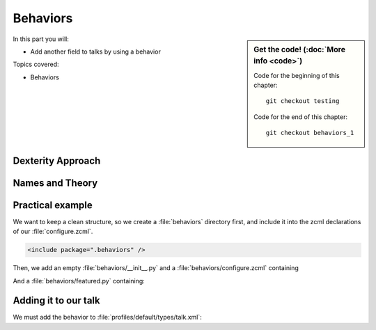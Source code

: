 .. _behaviors1-label:

Behaviors
=========

.. sidebar:: Get the code! (:doc:`More info <code>`)

   Code for the beginning of this chapter::

       git checkout testing

   Code for the end of this chapter::

        git checkout behaviors_1

In this part you will:

* Add another field to talks by using a behavior

Topics covered:

* Behaviors


.. only:: not presentation

    You can extend the functionality of your Dexterity object by writing an adapter that adapts your dexterity object to add another feature or aspect.

    But if you want to use this adapter, you must somehow know that an object implements that.
    Also, adding more fields to an object would not be easy with such an approach.

.. _behaviors1-dexterity-label:

Dexterity Approach
------------------

.. only:: not presentation

    Dexterity has a solution for it, with special adapters that are called and registered by the name behavior.

    A behavior can be added to any content type through the web and at runtime.

    All default views (e.g. the add- and edit-forms) know about the concept of behaviors.
    When rendering forms, the views also check whether there are behaviors referenced with the current context and if these behaviors have a schema of their own, these fields get shown in addition.

.. _behaviors1-names-label:

Names and Theory
----------------

.. only:: not presentation

    The name behavior is not a standard term in software development.
    But it is a good idea to think of a behavior as an aspect.
    You are adding an aspect to your content type and you want to write your aspect in such a way that it works independently of the content type on which the aspect is applied.
    You should not have dependencies to specific fields of your object or to other behaviors.

    Such an object allows you to apply the `open/closed principle`_ to your dexterity objects.

.. only:: presentation

    `open/closed principle`_

.. _open/closed principle: https://en.wikipedia.org/wiki/Open/closed_principle

.. _behaviors1-example-label:

Practical example
-----------------

.. only:: not presentation

    So, let us write our own small behavior.

    In the future, we want some talks, news items or other content be represented on the frontpage similar to what we did with the "hot news" field early on.

    So for now, our behavior just adds a new field to store this information.

We want to keep a clean structure, so we create a :file:`behaviors` directory first, and include it into the zcml declarations of our :file:`configure.zcml`.

.. code-block:: xml

    <include package=".behaviors" />

Then, we add an empty :file:`behaviors/__init__.py` and a :file:`behaviors/configure.zcml` containing

.. only:: not presentation

    .. sidebar:: Advanced reference

        It can be a bit confusing when to use factories or marker interfaces and when not to.

        If you do not define a factory, your attributes will be stored directly on the object.
        This can result in clashes with other behaviors.

        You can avoid this by using the :py:class:`plone.behavior.AnnotationStorage` factory.
        This stores your attributes in an `Annotation <https://docs.plone.org/develop/plone/misc/annotations.html>`_.
        But then you *must* use a marker interface if you want to have custom viewlets, browser views or portlets.

        Without it, you would have no interface against which you could register your views.

.. _social-behavior-zcml-label:

.. code-block:: xml
    :linenos:
    :emphasize-lines: 6-10

    <configure
        xmlns="http://namespaces.zope.org/zope"
        xmlns:plone="http://namespaces.plone.org/plone"
        i18n_domain="ploneconf.site">

      <plone:behavior
          title="Featured"
          name="ploneconf.featured"
          description="Control if a item is shown on the frontpage"
          provides=".featured.IFeatured"
          />

    </configure>

And a :file:`behaviors/featured.py` containing:

.. _social-behavior-python-label:

.. code-block:: python
    :linenos:

    # -*- coding: utf-8 -*-
    from plone.autoform.interfaces import IFormFieldProvider
    from plone.supermodel import directives
    from plone.supermodel import model
    from zope import schema
    from zope.interface import provider

    @provider(IFormFieldProvider)
    class IFeatured(model.Schema):

        directives.fieldset(
            'featured',
            label=u'Featured',
            fields=('featured',),
        )

        featured = schema.Bool(
            title=u'Show this item on the frontpage',
            required=False,
        )


.. only:: not presentation

    Let's go through this step by step.

    #. We register a behavior in :ref:`behaviors/configure.zcml <social-behavior-zcml-label>`.
       We do not say for which content type this behavior is valid.
       You do this through the web or in the GenericSetup profile.
    #. We create a marker interface in :ref:`behaviors/social.py <social-behavior-python-label>` for our behavior.
       We make it also a schema containing the fields we want to declare.
       We could just define schema fields on a zope.interface class, but we use an extended form from `plone.supermodel`_, else we could not use the fieldset features.
    #. We mark our schema as a class that also provides the `IFormFieldProvider`_ interface using a decorator.
       The schema class itself provides the interface, not its instance!
    #. We also add a `fieldset`_ so that our fields are not mixed with the normal fields of the object.
    #. We add a normal `Bool <https://zopeschema.readthedocs.io/en/latest/fields.html#bool>`_ schema field to control if a item should be displayed on the frontpage.

.. _behaviors1-adding-label:

Adding it to our talk
---------------------

.. only:: not presentation

    We could add this behavior now via the plone control panel.
    But instead, we will do it directly and properly in our GenericSetup profile

We must add the behavior to :file:`profiles/default/types/talk.xml`:

.. code-block:: xml
    :linenos:
    :emphasize-lines: 8

    <?xml version="1.0"?>
    <object name="talk" meta_type="Dexterity FTI" i18n:domain="plone"
       xmlns:i18n="http://xml.zope.org/namespaces/i18n">
       ...
     <property name="behaviors">
      <element value="plone.dublincore"/>
      <element value="plone.namefromtitle"/>
      <element value="ploneconf.featured"/>
     </property>
     ...
    </object>


.. _plone.supermodel: https://docs.plone.org/external/plone.app.dexterity/docs/schema-driven-types.html#schema-interfaces-vs-other-interfaces
.. _fieldset: https://docs.plone.org/develop/addons/schema-driven-forms/customising-form-behaviour/fieldsets.html?highlight=fieldset
.. _IFormFieldProvider: https://docs.plone.org/external/plone.app.dexterity/docs/advanced/custom-add-and-edit-forms.html?highlight=iformfieldprovider#edit-forms
